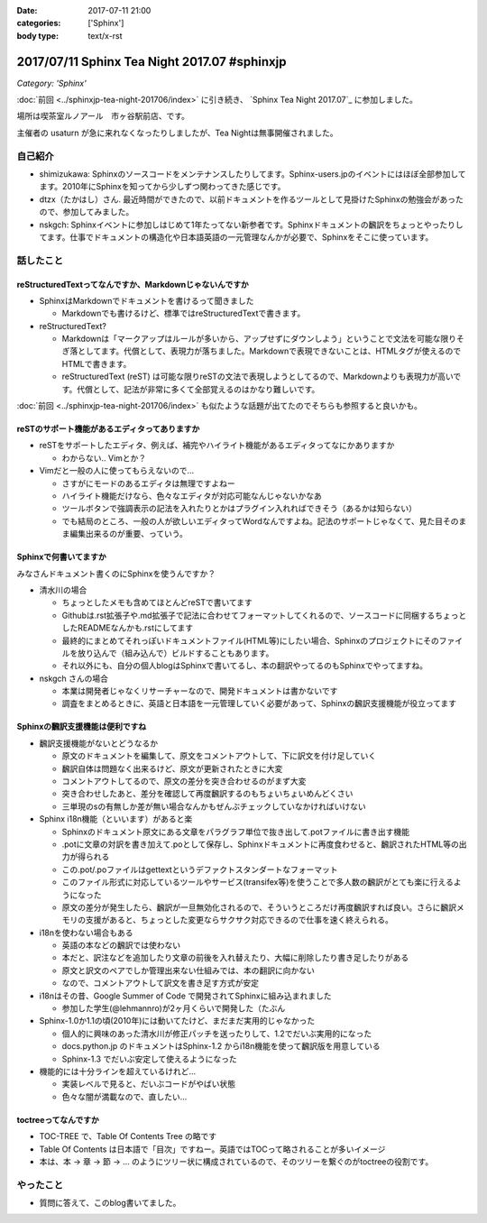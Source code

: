 :date: 2017-07-11 21:00
:categories: ['Sphinx']
:body type: text/x-rst

=============================================
2017/07/11 Sphinx Tea Night 2017.07 #sphinxjp
=============================================

*Category: 'Sphinx'*

:doc:`前回 <../sphinxjp-tea-night-201706/index>` に引き続き、 `Sphinx Tea Night 2017.07`_ に参加しました。

場所は喫茶室ルノアール　市ヶ谷駅前店、です。

主催者の usaturn が急に来れなくなったりしましたが、Tea Nightは無事開催されました。

.. raw:: html

   <blockquote class="twitter-tweet" data-lang="ja"><p lang="ja" dir="ltr">今日のSphinx Tea Nightの様子です <a href="https://twitter.com/hashtag/sphinxjp?src=hash">#sphinxjp</a> (@ 喫茶室ルノアール 市ヶ谷駅前店 in 千代田区, 東京都) <a href="https://t.co/vH7dVzDZN4">https://t.co/vH7dVzDZN4</a> <a href="https://t.co/5900IPbY8V">pic.twitter.com/5900IPbY8V</a></p>&mdash; Takayuki Shimizukawa (@shimizukawa) <a href="https://twitter.com/shimizukawa/status/884751697758875648">2017年7月11日</a></blockquote>
   <script async src="//platform.twitter.com/widgets.js" charset="utf-8"></script>

.. _Sphinx Tea Night 2017.06: https://sphinxjp.connpass.com/event/61387/

自己紹介
========

* shimizukawa: Sphinxのソースコードをメンテナンスしたりしてます。Sphinx-users.jpのイベントにはほぼ全部参加してます。2010年にSphinxを知ってから少しずつ関わってきた感じです。

* dtzx（たかはし）さん. 最近時間ができたので、以前ドキュメントを作るツールとして見掛けたSphinxの勉強会があったので、参加してみました。

* nskgch: Sphinxイベントに参加しはじめて1年たってない新参者です。Sphinxドキュメントの飜訳をちょっとやったりしてます。仕事でドキュメントの構造化や日本語英語の一元管理なんかが必要で、Sphinxをそこに使っています。


話したこと
===========

reStructuredTextってなんですか、Markdownじゃないんですか
-------------------------------------------------------------

* SphinxはMarkdownでドキュメントを書けるって聞きました

  * Markdownでも書けるけど、標準ではreStructuredTextで書きます。

* reStructuredText?

  * Markdownは「マークアップはルールが多いから、アップせずにダウンしよう」ということで文法を可能な限りそぎ落としてます。代償として、表現力が落ちました。Markdownで表現できないことは、HTMLタグが使えるのでHTMLで書きます。

  * reStructuredText (reST) は可能な限りreSTの文法で表現しようとしてるので、Markdownよりも表現力が高いです。代償として、記法が非常に多くて全部覚えるのはかなり難しいです。

:doc:`前回 <../sphinxjp-tea-night-201706/index>` も似たような話題が出てたのでそちらも参照すると良いかも。

reSTのサポート機能があるエディタってありますか
-------------------------------------------------------

* reSTをサポートしたエディタ、例えば、補完やハイライト機能があるエディタってなにかありますか

  * わからない.. Vimとか？

* Vimだと一般の人に使ってもらえないので...

  * さすがにモードのあるエディタは無理ですよねー

  * ハイライト機能だけなら、色々なエディタが対応可能なんじゃないかなあ

  * ツールボタンで強調表示の記法を入れたりとかはプラグイン入れればできそう（あるかは知らない）

  * でも結局のところ、一般の人が欲しいエディタってWordなんですよね。記法のサポートじゃなくて、見た目そのまま編集出来るのが重要、っていう。

Sphinxで何書いてますか
------------------------------

みなさんドキュメント書くのにSphinxを使うんですか？

* 清水川の場合

  * ちょっとしたメモも含めてほとんどreSTで書いてます

  * Githubは.rst拡張子や.md拡張子で記法に合わせてフォーマットしてくれるので、ソースコードに同梱するちょっとしたREADMEなんかも.rstにしてます

  * 最終的にまとめてそれっぽいドキュメントファイル(HTML等)にしたい場合、Sphinxのプロジェクトにそのファイルを放り込んで（組み込んで）ビルドすることもあります。

  * それ以外にも、自分の個人blogはSphinxで書いてるし、本の翻訳やってるのもSphinxでやってますね。

* nskgch さんの場合

  * 本業は開発者じゃなくリサーチャーなので、開発ドキュメントは書かないです

  * 調査をまとめるときに、英語と日本語を一元管理していく必要があって、Sphinxの飜訳支援機能が役立ってます

Sphinxの飜訳支援機能は便利ですね
------------------------------------

* 飜訳支援機能がないとどうなるか

  * 原文のドキュメントを編集して、原文をコメントアウトして、下に訳文を付け足していく

  * 飜訳自体は問題なく出来るけど、原文が更新されたときに大変

  * コメントアウトしてるので、原文の差分を突き合わせるのがまず大変

  * 突き合わせしたあと、差分を確認して再度飜訳するのもちょいちょいめんどくさい

  * 三単現のsの有無しか差が無い場合なんかもぜんぶチェックしていなかければいけない

* Sphinx i18n機能（といいます）があると楽

  * Sphinxのドキュメント原文にある文章をパラグラフ単位で抜き出して.potファイルに書き出す機能

  * .potに文章の対訳を書き加えて.poとして保存し、Sphinxドキュメントに再度食わせると、飜訳されたHTML等の出力が得られる

  * この.pot/.poファイルはgettextというデファクトスタンダートなフォーマット

  * このファイル形式に対応しているツールやサービス(transifex等)を使うことで多人数の飜訳がとても楽に行えるようになった

  * 原文の差分が発生したら、飜訳が一旦無効化されるので、そういうところだけ再度飜訳すれば良い。さらに飜訳メモリの支援があると、ちょっとした変更ならサクサク対応できるので仕事を速く終えられる。

* i18nを使わない場合もある

  * 英語の本などの飜訳では使わない

  * 本だと、訳注などを追加したり文章の前後を入れ替えたり、大幅に削除したり書き足したりがある

  * 原文と訳文のペアでしか管理出来ない仕組みでは、本の翻訳に向かない

  * なので、コメントアウトして訳文を書き足す方式が安定

* i18nはその昔、Google Summer of Code で開発されてSphinxに組み込まれました

  * 参加した学生(@lehmannro)が2ヶ月くらいで開発した（たぶん

* Sphinx-1.0か1.1の頃(2010年)には動いてたけど、まだまだ実用的じゃなかった

  * 個人的に興味のあった清水川が修正パッチを送ったりして、1.2でだいぶ実用的になった

  * docs.python.jp のドキュメントはSphinx-1.2 からi18n機能を使って飜訳版を用意している

  * Sphinx-1.3 でだいぶ安定して使えるようになった

* 機能的には十分ラインを超えているけれど...

  * 実装レベルで見ると、だいぶコードがやばい状態

  * 色々な闇が満載なので、直したい...


toctreeってなんですか
---------------------------

* TOC-TREE で、Table Of Contents Tree の略です

* Table Of Contents は日本語で「目次」ですねー。英語ではTOCって略されることが多いイメージ

* 本は、本 -> 章 -> 節 -> ... のようにツリー状に構成されているので、そのツリーを繋ぐのがtoctreeの役割です。


やったこと
===========

* 質問に答えて、このblog書いてました。

